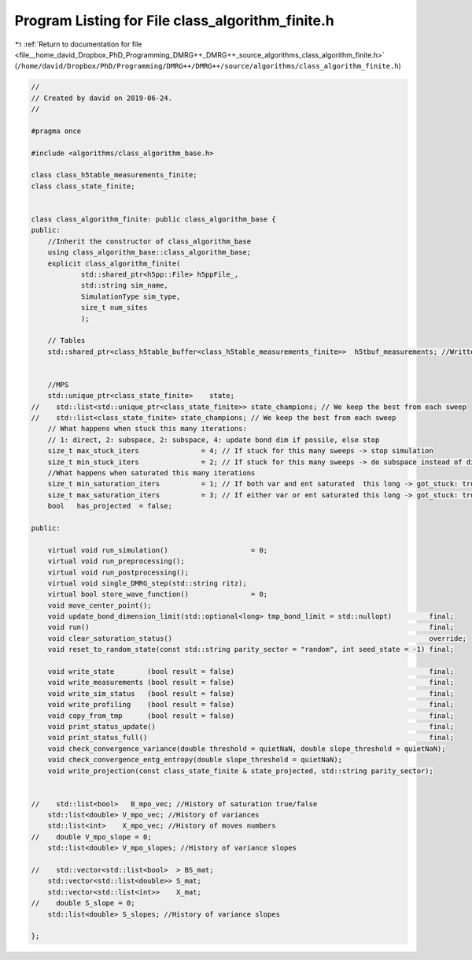 
.. _program_listing_file__home_david_Dropbox_PhD_Programming_DMRG++_DMRG++_source_algorithms_class_algorithm_finite.h:

Program Listing for File class_algorithm_finite.h
=================================================

|exhale_lsh| :ref:`Return to documentation for file <file__home_david_Dropbox_PhD_Programming_DMRG++_DMRG++_source_algorithms_class_algorithm_finite.h>` (``/home/david/Dropbox/PhD/Programming/DMRG++/DMRG++/source/algorithms/class_algorithm_finite.h``)

.. |exhale_lsh| unicode:: U+021B0 .. UPWARDS ARROW WITH TIP LEFTWARDS

.. code-block:: cpp

   //
   // Created by david on 2019-06-24.
   //
   
   #pragma once
   
   #include <algorithms/class_algorithm_base.h>
   
   class class_h5table_measurements_finite;
   class class_state_finite;
   
   
   class class_algorithm_finite: public class_algorithm_base {
   public:
       //Inherit the constructor of class_algorithm_base
       using class_algorithm_base::class_algorithm_base;
       explicit class_algorithm_finite(
               std::shared_ptr<h5pp::File> h5ppFile_,
               std::string sim_name,
               SimulationType sim_type,
               size_t num_sites
               );
   
       // Tables
       std::shared_ptr<class_h5table_buffer<class_h5table_measurements_finite>>  h5tbuf_measurements; //Written every sweep
   
   
       //MPS
       std::unique_ptr<class_state_finite>    state;
   //    std::list<std::unique_ptr<class_state_finite>> state_champions; // We keep the best from each sweep
   //    std::list<class_state_finite> state_champions; // We keep the best from each sweep
       // What happens when stuck this many iterations:
       // 1: direct, 2: subspace, 2: subspace, 4: update bond dim if possile, else stop
       size_t max_stuck_iters               = 4; // If stuck for this many sweeps -> stop simulation
       size_t min_stuck_iters               = 2; // If stuck for this many sweeps -> do subspace instead of direct
       //What happens when saturated this many iterations
       size_t min_saturation_iters          = 1; // If both var and ent saturated  this long -> got_stuck: true
       size_t max_saturation_iters          = 3; // If either var or ent saturated this long -> got_stuck: true
       bool   has_projected  = false;
   
   public:
   
       virtual void run_simulation()                    = 0;
       virtual void run_preprocessing();
       virtual void run_postprocessing();
       virtual void single_DMRG_step(std::string ritz);
       virtual bool store_wave_function()               = 0;
       void move_center_point();
       void update_bond_dimension_limit(std::optional<long> tmp_bond_limit = std::nullopt)         final;
       void run()                                                                                  final;
       void clear_saturation_status()                                                              override;
       void reset_to_random_state(const std::string parity_sector = "random", int seed_state = -1) final;
   
       void write_state        (bool result = false)                                               final;
       void write_measurements (bool result = false)                                               final;
       void write_sim_status   (bool result = false)                                               final;
       void write_profiling    (bool result = false)                                               final;
       void copy_from_tmp      (bool result = false)                                               final;
       void print_status_update()                                                                  final;
       void print_status_full()                                                                    final;
       void check_convergence_variance(double threshold = quietNaN, double slope_threshold = quietNaN);
       void check_convergence_entg_entropy(double slope_threshold = quietNaN);
       void write_projection(const class_state_finite & state_projected, std::string parity_sector);
   
   
   //    std::list<bool>   B_mpo_vec; //History of saturation true/false
       std::list<double> V_mpo_vec; //History of variances
       std::list<int>    X_mpo_vec; //History of moves numbers
   //    double V_mpo_slope = 0;
       std::list<double> V_mpo_slopes; //History of variance slopes
   
   //    std::vector<std::list<bool>  > BS_mat;
       std::vector<std::list<double>> S_mat;
       std::vector<std::list<int>>    X_mat;
   //    double S_slope = 0;
       std::list<double> S_slopes; //History of variance slopes
   
   };
   
